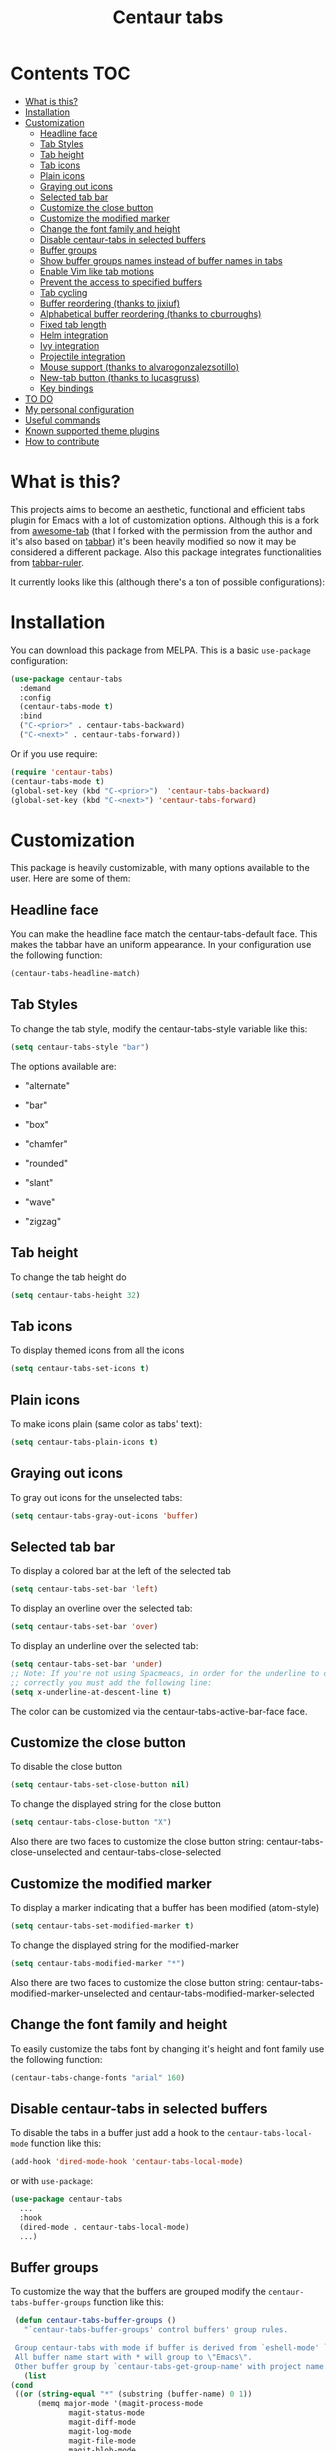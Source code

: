#+TITLE: Centaur tabs
#+CREATOR: Emmanuel Bustos T.
#+OPTIONS: toc:nil

  [[https://melpa.org/#/centaur-tabs][file:https://melpa.org/packages/centaur-tabs-badge.svg]]
  [[https://stable.melpa.org/#/centaur-tabs][file:https://stable.melpa.org/packages/centaur-tabs-badge.svg]]
  [[http://www.gnu.org/licenses/gpl-3.0][file:https://img.shields.io/badge/License-GPL%20v3-blue.svg]]

  [[./images/centaur.png]]
* Contents                                                              :TOC:
- [[#what-is-this][What is this?]]
- [[#installation][Installation]]
- [[#customization][Customization]]
  - [[#headline-face][Headline face]]
  - [[#tab-styles][Tab Styles]]
  - [[#tab-height][Tab height]]
  - [[#tab-icons][Tab icons]]
  - [[#plain-icons][Plain icons]]
  - [[#graying-out-icons][Graying out icons]]
  - [[#selected-tab-bar][Selected tab bar]]
  - [[#customize-the-close-button][Customize the close button]]
  - [[#customize-the-modified-marker][Customize the modified marker]]
  - [[#change-the-font-family-and-height][Change the font family and height]]
  - [[#disable-centaur-tabs-in-selected-buffers][Disable centaur-tabs in selected buffers]]
  - [[#buffer-groups][Buffer groups]]
  - [[#show-buffer-groups-names-instead-of-buffer-names-in-tabs][Show buffer groups names instead of buffer names in tabs]]
  - [[#enable-vim-like-tab-motions][Enable Vim like tab motions]]
  - [[#prevent-the-access-to-specified-buffers][Prevent the access to specified buffers]]
  - [[#tab-cycling][Tab cycling]]
  - [[#buffer-reordering-thanks-to-jixiuf][Buffer reordering (thanks to jixiuf)]]
  - [[#alphabetical-buffer-reordering-thanks-to-cburroughs][Alphabetical buffer reordering (thanks to cburroughs)]]
  - [[#fixed-tab-length][Fixed tab length]]
  - [[#helm-integration][Helm integration]]
  - [[#ivy-integration][Ivy integration]]
  - [[#projectile-integration][Projectile integration]]
  - [[#mouse-support-thanks-to-alvarogonzalezsotillo][Mouse support (thanks to alvarogonzalezsotillo)]]
  - [[#new-tab-button-thanks-to-lucasgruss][New-tab button (thanks to lucasgruss)]]
  - [[#key-bindings][Key bindings]]
- [[#to-do-1719][TO DO]]
- [[#my-personal-configuration][My personal configuration]]
- [[#useful-commands][Useful commands]]
- [[#known-supported-theme-plugins][Known supported theme plugins]]
- [[#how-to-contribute][How to contribute]]

* What is this?
  This projects aims to become an aesthetic, functional and efficient tabs plugin for Emacs with a lot of customization options.
  Although this is a fork from [[https://github.com/manateelazycat/awesome-tab][awesome-tab]] (that I forked with the permission from the author and it's also based on [[https://github.com/dholm/tabbar][tabbar]]) it's been heavily modified so now it may be considered a different package.
  Also this package integrates functionalities from [[https://github.com/mattfidler/tabbar-ruler.el][tabbar-ruler]].

  It currently looks like this (although there's a ton of possible configurations):

  [[./screenshot.png]]
* Installation
  You can download this package from MELPA. This is a basic ~use-package~ configuration:
  #+BEGIN_SRC emacs-lisp :tangle yes
    (use-package centaur-tabs
      :demand
      :config
      (centaur-tabs-mode t)
      :bind
      ("C-<prior>" . centaur-tabs-backward)
      ("C-<next>" . centaur-tabs-forward))
  #+END_SRC

  Or if you use require:
  #+BEGIN_SRC emacs-lisp :tangle yes
    (require 'centaur-tabs)
    (centaur-tabs-mode t)
    (global-set-key (kbd "C-<prior>")  'centaur-tabs-backward)
    (global-set-key (kbd "C-<next>") 'centaur-tabs-forward)
  #+END_SRC

* Customization
  This package is heavily customizable, with many options available to the user. Here are some of them:
** Headline face
   You can make the headline face match the centaur-tabs-default face. This makes the tabbar have an uniform appearance. In your configuration use the following function:
   #+BEGIN_SRC emacs-lisp :tangle yes
     (centaur-tabs-headline-match)
   #+END_SRC
** Tab Styles
   To change the tab style, modify the centaur-tabs-style variable like this:
   #+BEGIN_SRC emacs-lisp :tangle yes
     (setq centaur-tabs-style "bar")
   #+END_SRC

   The options available are:
   - "alternate"

  [[./images/alternate.png]]

   - "bar"

  [[./images/bar.png]]

   - "box"

  [[./images/box.png]]

   - "chamfer"

  [[./images/chamfer.png]]

   - "rounded"

  [[./images/rounded.png]]

   - "slant"

  [[./images/slant.png]]

   - "wave"

  [[./images/wave.png]]

   - "zigzag"

  [[./images/zigzag.png]]

** Tab height
   To change the tab height do
   #+BEGIN_SRC emacs-lisp :tangle yes
    (setq centaur-tabs-height 32)
   #+END_SRC
** Tab icons
   To display themed icons from all the icons
   #+BEGIN_SRC emacs-lisp :tangle yes
    (setq centaur-tabs-set-icons t)
   #+END_SRC
** Plain icons
   To make icons plain (same color as tabs' text):
   #+BEGIN_SRC emacs-lisp :tangle yes
    (setq centaur-tabs-plain-icons t)
   #+END_SRC
** Graying out icons
   To gray out icons for the unselected tabs:
   #+BEGIN_SRC emacs-lisp :tangle yes
    (setq centaur-tabs-gray-out-icons 'buffer)
   #+END_SRC
** Selected tab bar
   To display a colored bar at the left of the selected tab
   #+BEGIN_SRC emacs-lisp :tangle yes
    (setq centaur-tabs-set-bar 'left)
   #+END_SRC
   [[./images/bar.png]]

   To display an overline over the selected tab:
   #+BEGIN_SRC emacs-lisp :tangle yes
    (setq centaur-tabs-set-bar 'over)
   #+END_SRC
   [[./images/overline.png]]

   To display an underline over the selected tab:
   #+BEGIN_SRC emacs-lisp :tangle yes
    (setq centaur-tabs-set-bar 'under)
    ;; Note: If you're not using Spacmeacs, in order for the underline to display
    ;; correctly you must add the following line:
    (setq x-underline-at-descent-line t)
   #+END_SRC
   [[./images/underline.png]]

   The color can be customized via the centaur-tabs-active-bar-face face.
** Customize the close button
   To disable the close button
   #+BEGIN_SRC emacs-lisp :tangle yes
    (setq centaur-tabs-set-close-button nil)
   #+END_SRC
   To change the displayed string for the close button
   #+BEGIN_SRC emacs-lisp :tangle yes
     (setq centaur-tabs-close-button "X")
   #+END_SRC
   Also there are two faces to customize the close button string: centaur-tabs-close-unselected and centaur-tabs-close-selected
** Customize the modified marker
   To display a marker indicating that a buffer has been modified (atom-style)
   #+BEGIN_SRC emacs-lisp :tangle yes
     (setq centaur-tabs-set-modified-marker t)
   #+END_SRC
   To change the displayed string for the modified-marker
   #+BEGIN_SRC emacs-lisp :tangle yes
     (setq centaur-tabs-modified-marker "*")
   #+END_SRC
   Also there are two faces to customize the close button string: centaur-tabs-modified-marker-unselected and centaur-tabs-modified-marker-selected

  [[./images/marker.png]]
** Change the font family and height
   To easily customize the tabs font by changing it's height and font family use the following function:
   #+BEGIN_SRC emacs-lisp :tangle yes
     (centaur-tabs-change-fonts "arial" 160)
   #+END_SRC
** Disable centaur-tabs in selected buffers
   To disable the tabs in a buffer just add a hook to the ~centaur-tabs-local-mode~ function like this:
   #+BEGIN_SRC emacs-lisp :tangle yes
     (add-hook 'dired-mode-hook 'centaur-tabs-local-mode)
   #+END_SRC

   or with ~use-package~:
   #+BEGIN_SRC emacs-lisp :tangle yes
     (use-package centaur-tabs
       ...
       :hook
       (dired-mode . centaur-tabs-local-mode)
       ...)
   #+END_SRC

** Buffer groups
   To customize the way that the buffers are grouped modify the ~centaur-tabs-buffer-groups~ function like this:
   #+BEGIN_SRC emacs-lisp :tangle yes
     (defun centaur-tabs-buffer-groups ()
       "`centaur-tabs-buffer-groups' control buffers' group rules.

     Group centaur-tabs with mode if buffer is derived from `eshell-mode' `emacs-lisp-mode' `dired-mode' `org-mode' `magit-mode'.
     All buffer name start with * will group to \"Emacs\".
     Other buffer group by `centaur-tabs-get-group-name' with project name."
       (list
	(cond
	 ((or (string-equal "*" (substring (buffer-name) 0 1))
	      (memq major-mode '(magit-process-mode
				 magit-status-mode
				 magit-diff-mode
				 magit-log-mode
				 magit-file-mode
				 magit-blob-mode
				 magit-blame-mode
				 )))
	  "Emacs")
	 ((derived-mode-p 'prog-mode)
	  "Editing")
	 ((derived-mode-p 'dired-mode)
	  "Dired")
	 ((memq major-mode '(helpful-mode
			     help-mode))
	  "Help")
	 ((memq major-mode '(org-mode
			     org-agenda-clockreport-mode
			     org-src-mode
			     org-agenda-mode
			     org-beamer-mode
			     org-indent-mode
			     org-bullets-mode
			     org-cdlatex-mode
			     org-agenda-log-mode
			     diary-mode))
	  "OrgMode")
	 (t
	  (centaur-tabs-get-group-name (current-buffer))))))
   #+END_SRC

** Show buffer groups names instead of buffer names in tabs
   If you want your tabs to display buffer groups names instead of buffer names you can put the following in your configuration:
   #+BEGIN_SRC emacs-lisp :tangle yes
     (setq centaur-tabs--buffer-show-groups t)
   #+END_SRC
   You can toggle between the two options interactively with the ~(centaur-tabs-toggle-groups)~ command.
** Enable Vim like tab motions
   To enable Vim like tab changing binds
   #+BEGIN_SRC emacs-lisp :tangle yes
     (define-key evil-normal-state-map (kbd "g t") 'centaur-tabs-forward)
     (define-key evil-normal-state-map (kbd "g T") 'centaur-tabs-backward)
   #+END_SRC

   or with ~use-package~:
   #+BEGIN_SRC emacs-lisp :tangle yes
     (use-package centaur-tabs
       ...
       :bind
       (:map evil-normal-state-map
	     ("g t" . centaur-tabs-forward)
	     ("g T" . centaur-tabs-backward))
       ...)
   #+END_SRC
** Prevent the access to specified buffers
   You can prevent the access to some buffers via tab motions changing the following function like this:
   #+BEGIN_SRC emacs-lisp :tangle yes
(defun centaur-tabs-hide-tab (x)
  "Do no to show buffer X in tabs."
  (let ((name (format "%s" x)))
    (or
     ;; Current window is not dedicated window.
     (window-dedicated-p (selected-window))

     ;; Buffer name not match below blacklist.
     (string-prefix-p "*epc" name)
     (string-prefix-p "*helm" name)
     (string-prefix-p "*Helm" name)
     (string-prefix-p "*Compile-Log*" name)
     (string-prefix-p "*lsp" name)
     (string-prefix-p "*company" name)
     (string-prefix-p "*Flycheck" name)
     (string-prefix-p "*tramp" name)
     (string-prefix-p " *Mini" name)
     (string-prefix-p "*help" name)
     (string-prefix-p "*straight" name)
     (string-prefix-p " *temp" name)
     (string-prefix-p "*Help" name)
     (string-prefix-p "*mybuf" name)

     ;; Is not magit buffer.
     (and (string-prefix-p "magit" name)
	  (not (file-name-extension name)))
     )))
     #+END_SRC
     The function shown is the default function from the =centaur-tabs= configuration, adding the =(string-prefix-p "*​mybuf" name)= part to prevent the access to every buffer with its name ending in "mybuf". You can either add this function as it is to preserve =centaur-tabs= default filters and add any Boolean function that you want to filter your buffers (i.e =string-prefix-p= or =string-suffix-p=) like in this example with the "mybuf" line, or completely override the function with your custom filters if you completely know what you're doing.
** Tab cycling
   The default behaviour from the ~centaur-tabs-forward/backward~ functions is to go through all the tabs in the current group and then change the group. If this is something that is to desired to be changed the ~centaur-tabs-cycle-scope~ custom must be changed like this:
   #+BEGIN_SRC emacs-lisp :tangle yes
     (setq centaur-tabs-cycle-scope 'tabs)
   #+END_SRC

   There are three options:
   - 'default: (Already described)
   - 'tabs: Cycle through visible tabs (that is, the tabs in the current group)
   - 'groups: Navigate through tab groups only
** Buffer reordering (thanks to jixiuf)
   To enable an automatic buffer reordering function use the following function in your configuration:
   #+BEGIN_SRC emacs-lisp :tangle yes
     (centaur-tabs-enable-buffer-reordering)
   #+END_SRC
   #+BEGIN_SRC emacs-lisp :tangle yes
     ;; When the currently selected tab(A) is at the right of the last visited
     ;; tab(B), move A to the right of B. When the currently selected tab(A) is
     ;; at the left of the last visited tab(B), move A to the left of B
     (setq centaur-tabs-adjust-buffer-order t)

     ;; Move the currently selected tab to the left of the the last visited tab.
     (setq centaur-tabs-adjust-buffer-order 'left)

     ;; Move the currently selected tab to the right of the the last visited tab.
     (setq centaur-tabs-adjust-buffer-order 'right)
   #+END_SRC

   This works the following way. If there's a certain group of tabs like the following:

   |tab1.el | tab2.js | tab3.c | tab4.py |

   If you're in a tab and change to another tab in the group (via Ido, Ivy or Helm) the new tab will move to the right side of the tab you were, so if you're on ~tab1.el~ and you clicked ~tab4.py~ the tabs order will be the following:

   | tab1.el | tab4.py | tab2.js | tab3.c |

   And then if you were on ~tab4.py~ and changed to ~tab2.js~, the tabs order will be the following:

   | tab1.el | tab4.py | tab2.js | tab3.c |

   the order doesn't change, because the tabs are already next to each other.

   And now if you were on ~tab2.js~ and changed to ~tab1.el~, the tabs order will be the following:
   | tab4.py | tab1.el | tab2.js | tab3.c |

   This functionality doesn't take effect when using centaur-tabs motion functions like ~centaur-tabs-backward/forward~.
** Alphabetical buffer reordering (thanks to cburroughs)
   To enable an automatic alpabetical buffer reordering, put the following lines in your configuration.
   #+BEGIN_SRC emacs-lisp :tangle yes
     (centaur-tabs-enable-buffer-alphabetical-reordering)
     (setq centaur-tabs-adjust-buffer-order t)
   #+END_SRC
   This function will trigger each time a non centaur-tabs motion command is executed.
   NOTE: Given the Emacs behaviour when opening a new file is a little bit funky, when a new tab is opened, it will always be placed at the right of the last visited buffer. This behaviour needs to be investigated in order to see if a possible solution exists.
** Fixed tab length
   If you desire to make the width of your tabs fixed, you have to modify the ~centaur-tabs-label-fixed-length~ custom variable with the maximum length desired (defaults to 0 for dynamic). Example:
   #+BEGIN_SRC emacs-lisp :tangle yes
     (setq centaur-tabs-label-fixed-length 8)
   #+END_SRC
   Would render the following tabs:

   |foo.org|a_very_d...|bar.org|

** [[https://github.com/raxod502/selectrum][Selectrum]] integration (revert to ~completing-read~)
   Turn off default ~ido-mode~ completions by customising ~centaur-tabs-enable-ido-completion~ in order to revert to Emacs' native ~completing-read~.
** Helm integration
   You can integrate Helm with centaur-tabs for changing tab-groups. Just add helm-source-centaur-tabs-group in helm-source-list. Then you'll be able to use ~(centaur-tabs-build-helm-source)~ function and bind it to any key you want. (I'm not a Helm user so I'll not be able to solve problems related to this).
** Ivy integration
   You can integrate Ivy with centaur-tabs for changing tab-groups. Just use the ~(centaur-tabs-counsel-switch-group)~ and bind it to any key you want.
** Projectile integration
   You can group your tabs by Projectile's project. Just use the following function in your configuration:
   #+BEGIN_SRC emacs-lisp :tangle yes
     (centaur-tabs-group-by-projectile-project)
   #+END_SRC

   This function can be called interactively to enable Projectile grouping. To go back to centaur-tabs's user defined (or default) buffer grouping function you can interactively call:
   #+BEGIN_SRC emacs-lisp :tangle yes
     (centaur-tabs-group-buffer-groups)
   #+END_SRC
** Mouse support (thanks to alvarogonzalezsotillo)
   - Just click in a tab to change the buffer of the current window.
   - Click the mouse wheel to close a buffer.
   - Right click on empty space to show a tab groups popup.
   - Right click on a tab to show a context menu. The options are inspired by the options provided by VSCode.
     [[file:images/tab-context-menu.png]]
   - Use the mouse wheel to invoke ~centaur-tabs-backward/forward~.
   - Set the =centaur-tabs-show-navigation-buttons= custom variable to =t= to display cool navigation buttons. With the CTRL key, the left and right navigation buttons will move the tabs through the tab line.
     [[file:images/navigation-buttons.png]]
** New-tab button (thanks to lucasgruss)
   The new-tab button is a button at the right of the tabs that will spawn a new
   tab based on the current context. For instance in
   ~vterm/eshell/ansi-term~ mode, the new tab will spawn a new buffer
   corresponding to the current major mode. In ~eww~, you are prompted for a
   search term and the result is displayed in a new buffer. The default
   behaviour in other modes is to open a new empty buffer.

   - the variable ~centaur-tabs-show-new-tab-button~ controls whether the button
     is shown.
   - the variable ~centaur-tabs-new-tab-text~ controls the appearance of the button.
   - the function ~centaur-tabs--create-new-tab~ controls the behaviour of the
     context-based new tab.
** Tabs count (thanks to kamilwaheed)
   Adds a count of the current tab position in the total number of
   tabs in the current window. Controlled by the variable
   ~centaur-tabs-show-count~.

** Key bindings
   If you want to enable a series of key bindings with different tab managing functions, put the following in your configuration before the package is loaded (if you use =use-package=, this should go in the =:init= section):
   #+BEGIN_SRC emacs-lisp
     (setq centaur-tabs-enable-key-bindings t)
   #+END_SRC
   The key bindings enabled will be the following:
   - =C-c C-left=: (centaur-tabs-backward)
   - =C-c C-right=: (centaur-tabs-forward)
   - =C-c C-up=: (centaur-tabs-backward-group)
   - =C-c C-down=: (centaur-tabs-forward-group)
   - =C-c C-f10=: (centaur-tabs-local-mode)
   - =C-c C-5=: (centaur-tabs-extract-window-to-new-frame)
   - =C-c C-k=: (centaur-tabs-kill-other-buffers-in-current-group)
   - =C-c C-o=: (centaur-tabs-open-in-external-application)
   - =C-c C-d=: (centaur-tabs-open-directory-in-external-application)
* TO DO [17/19]
  - [X] Integrate all-the-icons
  - [X] Improve all the icons placing
  - [X] Fix all the icons background
  - [X] Add selected, unselected, selected-modified and unselected-modified faces
  - [X] Make function to inherit tabbar faces
  - [X] Group tabs by projectile's project (was already implemented but not for projectile)
  - [X] Create PR to different theme packages for this package
  - [X] Add modified marker icon option
  - [X] Add sideline for selected tab (atom style)
  - [X] Add overline for selected tab (atom style). It's easy to add to the text, but not to the icon, so for any who figures it out a PR is welcome.
  - [ ] Add easy tab style configuration function. (Atom, Sublime, VS Code... like ~(centaur-tabs-tab-theme "atom")~)
  - [X] Make icon insert after the separator
  - [X] Add a customizable close button
  - [X] Explore if ~after-modifying-buffer~ function can be improved
  - [X] Fix messages buffer icon an FontAwesome errors
  - [X] Check for Elscreen compatibility
  - [X] Add this package to MELPA
  - [X] Make a configuration to display buffer groups names instead of buffer names in tabs
  - [ ] Add full evil-mode support with tab commands

* My personal configuration
  My personal configuration for reference:

#+BEGIN_SRC emacs-lisp :tangle yes
  (use-package centaur-tabs
    :load-path "~/.emacs.d/other/centaur-tabs"
    :config
    (setq centaur-tabs-style "bar"
	  centaur-tabs-height 32
	  centaur-tabs-set-icons t
	  centaur-tabs-set-modified-marker t
	  centaur-tabs-show-navigation-buttons t
	  centaur-tabs-set-bar 'under
	  x-underline-at-descent-line t)
    (centaur-tabs-headline-match)
    ;; (setq centaur-tabs-gray-out-icons 'buffer)
    ;; (centaur-tabs-enable-buffer-reordering)
    ;; (setq centaur-tabs-adjust-buffer-order t)
    (centaur-tabs-mode t)
    (setq uniquify-separator "/")
    (setq uniquify-buffer-name-style 'forward)
    (defun centaur-tabs-buffer-groups ()
      "`centaur-tabs-buffer-groups' control buffers' group rules.

  Group centaur-tabs with mode if buffer is derived from `eshell-mode' `emacs-lisp-mode' `dired-mode' `org-mode' `magit-mode'.
  All buffer name start with * will group to \"Emacs\".
  Other buffer group by `centaur-tabs-get-group-name' with project name."
      (list
       (cond
	;; ((not (eq (file-remote-p (buffer-file-name)) nil))
	;; "Remote")
	((or (string-equal "*" (substring (buffer-name) 0 1))
	     (memq major-mode '(magit-process-mode
				magit-status-mode
				magit-diff-mode
				magit-log-mode
				magit-file-mode
				magit-blob-mode
				magit-blame-mode
				)))
	 "Emacs")
	((derived-mode-p 'prog-mode)
	 "Editing")
	((derived-mode-p 'dired-mode)
	 "Dired")
	((memq major-mode '(helpful-mode
			    help-mode))
	 "Help")
	((memq major-mode '(org-mode
			    org-agenda-clockreport-mode
			    org-src-mode
			    org-agenda-mode
			    org-beamer-mode
			    org-indent-mode
			    org-bullets-mode
			    org-cdlatex-mode
			    org-agenda-log-mode
			    diary-mode))
	 "OrgMode")
	(t
	 (centaur-tabs-get-group-name (current-buffer))))))
    :hook
    (dashboard-mode . centaur-tabs-local-mode)
    (term-mode . centaur-tabs-local-mode)
    (calendar-mode . centaur-tabs-local-mode)
    (org-agenda-mode . centaur-tabs-local-mode)
    (helpful-mode . centaur-tabs-local-mode)
    :bind
    ("C-<prior>" . centaur-tabs-backward)
    ("C-<next>" . centaur-tabs-forward)
    ("C-c t s" . centaur-tabs-counsel-switch-group)
    ("C-c t p" . centaur-tabs-group-by-projectile-project)
    ("C-c t g" . centaur-tabs-group-buffer-groups)
    (:map evil-normal-state-map
	  ("g t" . centaur-tabs-forward)
	  ("g T" . centaur-tabs-backward)))
#+END_SRC

* Useful commands
  Centaur tabs has plenty of useful commands for manipulating tabs and tab groups. Some of them are:
  - =(centaur-tabs-kill-all-buffers-in-current-group)=: Kills all buffers in current tab group.
  - =(centaur-tabs-kill-match-buffers-in-current-group)=: Kills all buffers in current tab group with the same extension as the current buffer.
  - =(centaur-tabs-keep-match-buffers-in-current-group)=: Asks for a file extension and kills all the buffers with a different extension.
  - =(centaur-tabs-kill-other-buffers-in-current-group)=: Kills all buffers in current tab group except the current buffer.
  - =(centaur-tabs-kill-unmodified-buffers-in-current-group)=: Kills all buffers in current tab group that are unmodified.
  - =(centaur-tabs-select-beg-tab)=: Selects the first tab of the group.
  - =(centaur-tabs-select-end-tab)=: Selects the last tab of the group.
  - =(centaur-tabs-forward-group)=: Go to the next tab group.
  - =(centaur-tabs-backward-group)=: Go to the previous tab group.
* Known supported theme plugins
  - [[https://github.com/jonathanchu/atom-one-dark-theme][Atom One Dark Theme]]
  - [[https://github.com/belak/base16-emacs][Base16]]
  - [[https://github.com/SavchenkoValeriy/emacs-chocolate-theme][Chocolate Theme]]
  - [[https://github.com/hlissner/emacs-doom-themes][Doom Themes]]
  - [[https://github.com/ogdenwebb/emacs-kaolin-themes][Kaolin Themes]]
  - [[https://github.com/nashamri/spacemacs-theme][Spacemacs Theme]]
  - [[https://github.com/ianpan870102/tron-legacy-emacs-theme][Tron Legacy]]
  - [[https://github.com/ianpan870102/wilmersdorf-emacs-theme][Wilmersdorf Theme]]
  - [[https://github.com/bbatsov/zenburn-emacs][Zenburn]]
  - [[https://github.com/bbatsov/solarized-emacs][Solarized]]
* How to contribute
  You can contribute by forking the repo and then creating a pull request with the changes you consider will improve the package. There's a TO DO list with wanted features so you can start from there. I'll be glad to receive help.
  Please try to keep the code as clear and documented as possible.
